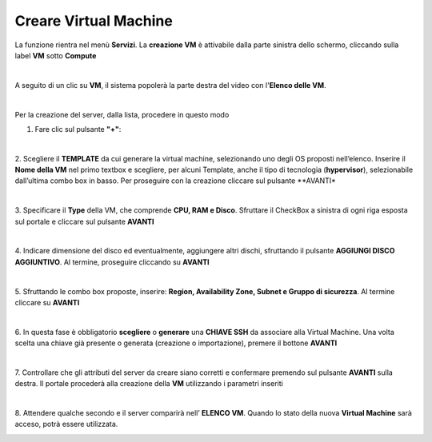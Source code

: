 .. _Creare_VM:

**Creare Virtual Machine**
===========================
La funzione rientra nel menù **Servizi**. La **creazione VM** è attivabile dalla parte
sinistra dello schermo, cliccando sulla label **VM** sotto **Compute**

.. image:: img/VM_innesco_crea.png

|

A seguito di un clic su **VM**, il sistema popolerà la
parte destra del video con l'**Elenco delle VM**.

.. image:: img/VM_Elenco.png

|

Per la creazione del server, dalla lista, procedere in questo modo

1. Fare clic sul pulsante **"+"**:

.. image:: img/Add_VM.png

|

2. Scegliere il **TEMPLATE** da cui generare la virtual machine, selezionando uno degli OS proposti nell’elenco. 
Inserire il **Nome della VM** nel primo textbox e scegliere, per alcuni Template, anche il tipo di tecnologia (**hypervisor**), 
selezionabile dall’ultima combo box in basso. Per proseguire con la creazione cliccare sul pulsante **AVANTI*

.. image:: img/11.1_VM_template.png

|

3. Specificare il **Type** della VM, che comprende **CPU, RAM e Disco**. Sfruttare il CheckBox a sinistra di ogni riga esposta sul 
portale e cliccare sul pulsante **AVANTI**

.. image:: img/CpuRamDisco_VM.png

|

4. Indicare dimensione del disco ed eventualmente, aggiungere altri dischi,
sfruttando il pulsante **AGGIUNGI DISCO AGGIUNTIVO**. Al termine,
proseguire cliccando su **AVANTI**

.. image:: img/Disco_VM.png

|

5. Sfruttando le combo box proposte, inserire: **Region, Availability Zone,
Subnet e Gruppo di sicurezza**.  Al termine cliccare su **AVANTI**

.. image:: img/Network_Security_VM.png

|

6. In questa fase è obbligatorio **scegliere** o **generare** una **CHIAVE SSH** da associare alla 
Virtual Machine. Una volta scelta una chiave già presente o generata (creazione o importazione), 
premere il bottone **AVANTI**

.. image:: img/key-ssh-selezionata-da-lista.png

|

7. Controllare che gli attributi del server da creare siano corretti e confermare premendo sul 
pulsante **AVANTI** sulla destra. Il portale procederà alla creazione della **VM** utilizzando i parametri inseriti

.. image:: img/Riepilogo_VM.png

|

8. Attendere qualche secondo e il server comparirà nell’ **ELENCO VM**. Quando lo stato della nuova 
**Virtual Machine** sarà acceso, potrà essere utilizzata.

.. image:: img/VM-Lista-ready.png
